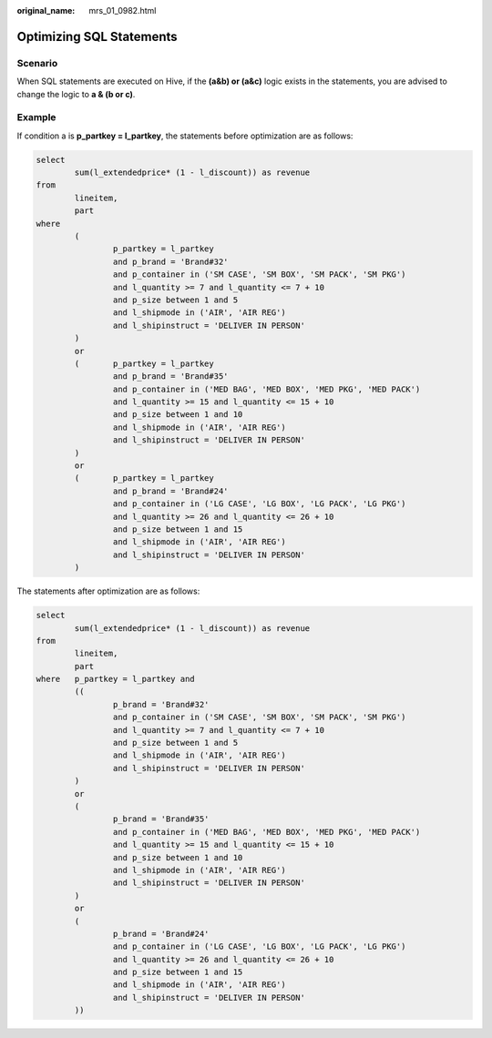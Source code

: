 :original_name: mrs_01_0982.html

.. _mrs_01_0982:

Optimizing SQL Statements
=========================

Scenario
--------

When SQL statements are executed on Hive, if the **(a&b) or (a&c)** logic exists in the statements, you are advised to change the logic to **a & (b or c)**.

Example
-------

If condition a is **p_partkey = l_partkey**, the statements before optimization are as follows:

.. code-block::

   select
           sum(l_extendedprice* (1 - l_discount)) as revenue
   from
           lineitem,
           part
   where
           (
                   p_partkey = l_partkey
                   and p_brand = 'Brand#32'
                   and p_container in ('SM CASE', 'SM BOX', 'SM PACK', 'SM PKG')
                   and l_quantity >= 7 and l_quantity <= 7 + 10
                   and p_size between 1 and 5
                   and l_shipmode in ('AIR', 'AIR REG')
                   and l_shipinstruct = 'DELIVER IN PERSON'
           )
           or
           (       p_partkey = l_partkey
                   and p_brand = 'Brand#35'
                   and p_container in ('MED BAG', 'MED BOX', 'MED PKG', 'MED PACK')
                   and l_quantity >= 15 and l_quantity <= 15 + 10
                   and p_size between 1 and 10
                   and l_shipmode in ('AIR', 'AIR REG')
                   and l_shipinstruct = 'DELIVER IN PERSON'
           )
           or
           (       p_partkey = l_partkey
                   and p_brand = 'Brand#24'
                   and p_container in ('LG CASE', 'LG BOX', 'LG PACK', 'LG PKG')
                   and l_quantity >= 26 and l_quantity <= 26 + 10
                   and p_size between 1 and 15
                   and l_shipmode in ('AIR', 'AIR REG')
                   and l_shipinstruct = 'DELIVER IN PERSON'
           )

The statements after optimization are as follows:

.. code-block::

   select
           sum(l_extendedprice* (1 - l_discount)) as revenue
   from
           lineitem,
           part
   where   p_partkey = l_partkey and
           ((
                   p_brand = 'Brand#32'
                   and p_container in ('SM CASE', 'SM BOX', 'SM PACK', 'SM PKG')
                   and l_quantity >= 7 and l_quantity <= 7 + 10
                   and p_size between 1 and 5
                   and l_shipmode in ('AIR', 'AIR REG')
                   and l_shipinstruct = 'DELIVER IN PERSON'
           )
           or
           (
                   p_brand = 'Brand#35'
                   and p_container in ('MED BAG', 'MED BOX', 'MED PKG', 'MED PACK')
                   and l_quantity >= 15 and l_quantity <= 15 + 10
                   and p_size between 1 and 10
                   and l_shipmode in ('AIR', 'AIR REG')
                   and l_shipinstruct = 'DELIVER IN PERSON'
           )
           or
           (
                   p_brand = 'Brand#24'
                   and p_container in ('LG CASE', 'LG BOX', 'LG PACK', 'LG PKG')
                   and l_quantity >= 26 and l_quantity <= 26 + 10
                   and p_size between 1 and 15
                   and l_shipmode in ('AIR', 'AIR REG')
                   and l_shipinstruct = 'DELIVER IN PERSON'
           ))
